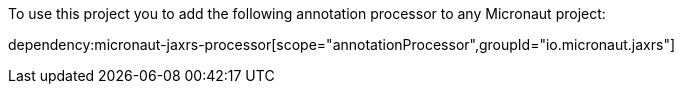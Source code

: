 To use this project you to add the following annotation processor to any Micronaut project:

dependency:micronaut-jaxrs-processor[scope="annotationProcessor",groupId="io.micronaut.jaxrs"]

